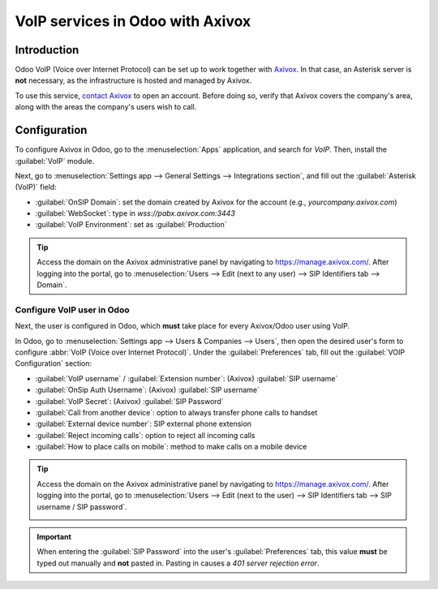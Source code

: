 =================================
VoIP services in Odoo with Axivox
=================================

Introduction
============

Odoo VoIP (Voice over Internet Protocol) can be set up to work together with `Axivox
<https://www.axivox.com/>`_. In that case, an Asterisk server is **not** necessary, as the
infrastructure is hosted and managed by Axivox.

To use this service, `contact Axivox <https://www.axivox.com/en/contact/>`_ to open an account.
Before doing so, verify that Axivox covers the company's area, along with the areas the company's
users wish to call.

Configuration
=============

To configure Axivox in Odoo, go to the :menuselection:`Apps` application, and search for `VoIP`.
Then, install the :guilabel:`VoIP` module.

Next, go to :menuselection:`Settings app --> General Settings --> Integrations section`, and fill
out the :guilabel:`Asterisk (VoIP)` field:

- :guilabel:`OnSIP Domain`: set the domain created by Axivox for the account (e.g.,
  `yourcompany.axivox.com`)
- :guilabel:`WebSocket`: type in `wss://pabx.axivox.com:3443`
- :guilabel:`VoIP Environment`: set as :guilabel:`Production`

.. image:: axivox_config/voip-configuration.png
   :align: center
   :alt: Integration of Axivox as VoIP provider in an Odoo database.

.. tip::
   Access the domain on the Axivox administrative panel by navigating to `https://manage.axivox.com/
   <https://manage.axivox.com/>`_. After logging into the portal, go to :menuselection:`Users -->
   Edit (next to any user) --> SIP Identifiers tab --> Domain`.

Configure VoIP user in Odoo
---------------------------

Next, the user is configured in Odoo, which **must** take place for every Axivox/Odoo user using
VoIP.

In Odoo, go to :menuselection:`Settings app --> Users & Companies --> Users`, then open the desired
user's form to configure :abbr:`VoIP (Voice over Internet Protocol)`. Under the
:guilabel:`Preferences` tab, fill out the :guilabel:`VOIP Configuration` section:

- :guilabel:`VoIP username` / :guilabel:`Extension number`: (Axivox) :guilabel:`SIP username`
- :guilabel:`OnSip Auth Username`: (Axivox) :guilabel:`SIP username`
- :guilabel:`VoIP Secret`: (Axivox) :guilabel:`SIP Password`
- :guilabel:`Call from another device`: option to always transfer phone calls to handset
- :guilabel:`External device number`: SIP external phone extension
- :guilabel:`Reject incoming calls`: option to reject all incoming calls
- :guilabel:`How to place calls on mobile`: method to make calls on a mobile device

.. image:: axivox_config/odoo-user.png
   :align: center
   :alt: Integration of Axivox user in the Odoo user preference.

.. tip::
   Access the domain on the Axivox administrative panel by navigating to `https://manage.axivox.com/
   <https://manage.axivox.com/>`_. After logging into the portal, go to :menuselection:`Users -->
   Edit (next to the user) --> SIP Identifiers tab --> SIP username / SIP password`.

   .. image:: axivox_config/manager-sip.png
      :align: center
      :alt: SIP credentials in the Axivox manager.

.. important::
   When entering the :guilabel:`SIP Password` into the user's :guilabel:`Preferences` tab, this
   value **must** be typed out manually and **not** pasted in. Pasting in causes a `401 server
   rejection error`.
